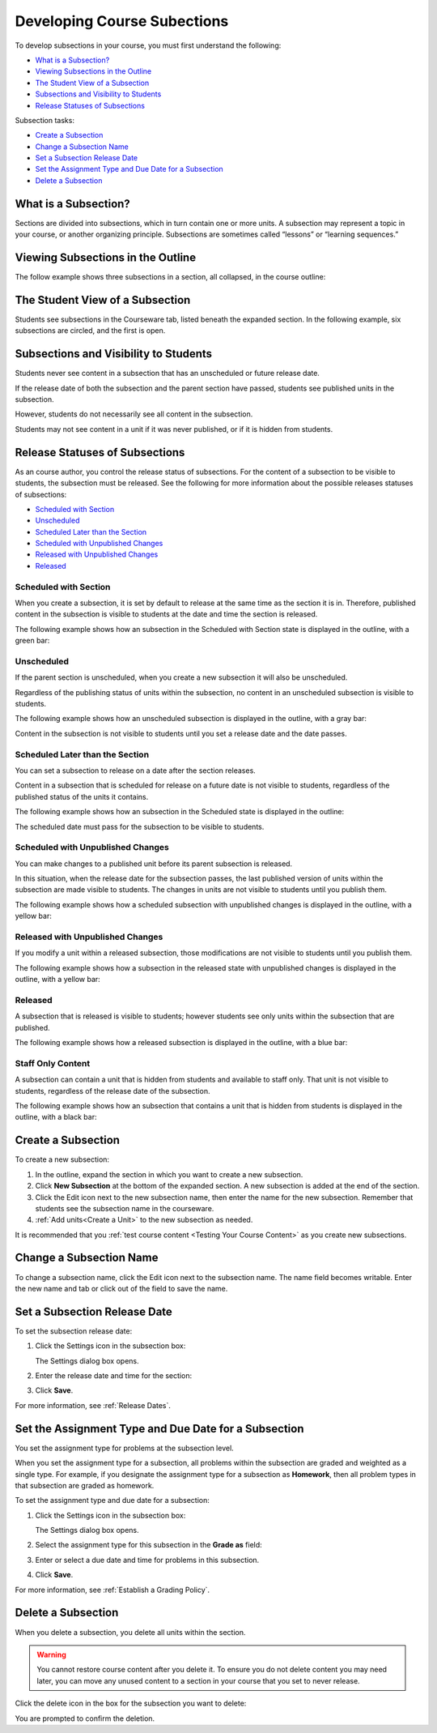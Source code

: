 .. _Developing Course Subsections:

###################################
Developing Course Subections
###################################

To develop subsections in your course, you must first understand the
following:

* `What is a Subsection?`_
* `Viewing Subsections in the Outline`_
* `The Student View of a Subsection`_
* `Subsections and Visibility to Students`_
* `Release Statuses of Subsections`_
  
Subsection tasks:

* `Create a Subsection`_
* `Change a Subsection Name`_
* `Set a Subsection Release Date`_
* `Set the Assignment Type and Due Date for a Subsection`_
* `Delete a Subsection`_


****************************
What is a Subsection?
****************************

Sections are divided into subsections, which in turn contain one or more units.
A subsection may represent a topic in your course, or another organizing
principle. Subsections are sometimes called “lessons” or “learning sequences.”


***********************************
Viewing Subsections in the Outline
***********************************

The follow example shows three subsections in a section, all collapsed, in the
course outline:

.. image:: ../Images/subsections.png
 :alt: Three collapsed subsections in the outline


*********************************
The Student View of a Subsection
*********************************

Students see subsections in the Courseware tab, listed beneath the expanded
section. In the following example, six subsections are circled, and the first
is open.

.. image:: ../Images/subsections_student.png
 :alt: The student view of the outline


************************************************
Subsections and Visibility to Students
************************************************

Students never see content in a subsection that has an unscheduled or future
release date.

If the release date of both the subsection and the parent section have passed,
students see published units in the subsection.

However, students do not necessarily see all content in the subsection.

Students may not see content in a unit if it was never published, or if it is
hidden from students.

************************************************
Release Statuses of Subsections
************************************************

As an course author, you control the release status of subsections.  For the
content of a subsection to be visible to students, the subsection must be
released. See the following for more information about the possible releases
statuses of subsections:

* `Scheduled with Section`_
* `Unscheduled`_
* `Scheduled Later than the Section`_
* `Scheduled with Unpublished Changes`_
* `Released with Unpublished Changes`_
* `Released`_

=======================
Scheduled with Section
=======================

When you create a subsection, it is set by default to release at the same time
as the section it is in. Therefore, published content in the subsection is
visible to students at the date and time the section is released.

The following example shows how an subsection in the Scheduled with Section
state is displayed in the outline, with a green bar:

.. image:: ../Images/subsection-scheduled.png
 :alt: A subsection scheduled to release with the section


========================
Unscheduled
========================

If the parent section is unscheduled, when you create a new subsection it
will also be unscheduled.

Regardless of the publishing status of units within the subsection, no content
in an unscheduled subsection is visible to students.

The following example shows how an unscheduled subsection is displayed in the
outline, with a gray bar:

.. image:: ../Images/subsection-unscheduled.png
 :alt: An unscheduled subsection

Content in the subsection is not visible to students until you set a release
date and the date passes.


===================================
Scheduled Later than the Section
===================================

You can set a subsection to release on a date after the section releases. 

Content in a subsection that is scheduled for release on a future date is not
visible to students, regardless of the published status of the units it
contains.

The following example shows how an subsection in the Scheduled state is
displayed in the outline:

.. image:: ../Images/subsection-scheduled-different.png
 :alt: A subsection scheduled to release later than the section

The scheduled date must pass for the subsection to be visible to students.

==================================
Scheduled with Unpublished Changes
==================================

You can make changes to a published unit before its parent subsection
is released. 

In this situation, when the release date for the subsection passes, the last
published version of units within the subsection are made visible to students.
The changes in units are not visible to students until you publish them.

The following example shows how a scheduled subsection with unpublished changes
is displayed in the outline, with a yellow bar:

.. image:: ../Images/section-scheduled-with-changes.png
 :alt: A scheduled subsection with unpublished changes


==================================
Released with Unpublished Changes
==================================

If you modify a unit within a released subsection, those modifications are not
visible to students until you publish them.

The following example shows how a subsection in the released state with
unpublished changes is displayed in the outline, with a yellow bar:

.. image:: ../Images/section-released-with-changes.png
 :alt: A released subsection with unpublished changes

===========================
Released
===========================

A subsection that is released is visible to students; however students see only
units within the subsection that are published.

The following example shows how a released subsection is displayed in the
outline, with a blue bar:

.. image:: ../Images/subsection-released.png
 :alt: A released subsection

===========================
Staff Only Content
===========================

A subsection can contain a unit that is hidden from students and available to
staff only. That unit is not visible to students, regardless of the release
date of the subsection.

The following example shows how an subsection that contains a unit that is
hidden from students is displayed in the outline, with a black bar:

.. image:: ../Images/section-hidden-unit.png
 :alt: A section with a hidden unit 

.. _Create a Subsection:

****************************
Create a Subsection
****************************

To create a new subsection:

#. In the outline, expand the section in which you want to create a new
   subsection.
#. Click **New Subsection** at the bottom of the expanded section. A new
   subsection is added at the end of the section.
#. Click the Edit icon next to the new subsection name, then enter the name for
   the new subsection. Remember that students see the subsection name in the
   courseware.
#. :ref:`Add units<Create a Unit>` to the new subsection as needed.
   
It is recommended that you :ref:`test course content <Testing Your Course
Content>` as you create new subsections.

********************************
Change a Subsection Name
********************************

To change a subsection name, click the Edit icon next to the subsection name.
The name field becomes writable. Enter the new name and tab or click out of the
field to save the name.

.. _Set a Subsection Release Date:

********************************
Set a Subsection Release Date
********************************

To set the subsection release date:

#. Click the Settings icon in the subsection box:
   
   .. image:: ../Images/subsections-settings-icon.png
    :alt: The subsection settings icon circled

   The Settings dialog box opens.

#. Enter the release date and time for the section:

   .. image:: ../Images/subsection-settings.png
    :alt: The subsection release date settings

#. Click **Save**.

For more information, see :ref:`Release Dates`.

.. _Set the Assignment Type and Due Date for a Subsection:

********************************************************
Set the Assignment Type and Due Date for a Subsection
********************************************************

You set the assignment type for problems at the subsection level. 

When you set the assignment type for a subsection, all problems within the
subsection are graded and weighted as a single type.  For example, if you
designate the assignment type for a subsection as **Homework**, then all
problem types in that subsection are graded as homework.

To set the assignment type and due date for a subsection:

#. Click the Settings icon in the subsection box:
   
   .. image:: ../Images/subsections-settings-icon.png
    :alt: The subsection settings icon circled

   The Settings dialog box opens.

#. Select the assignment type for this subsection in the **Grade as** field:
   
   .. image:: ../Images/subsection-settings-grading.png
    :alt: The subsection settings with the assignment type and due date circled

#. Enter or select a due date and time for problems in this subsection.
#. Click **Save**.

For more information, see :ref:`Establish a Grading Policy`.

.. _Delete a Subsection:

********************************
Delete a Subsection
********************************

When you delete a subsection, you delete all units within the section.

.. warning::  
 You cannot restore course content after you delete it. To ensure you do not
 delete content you may need later, you can move any unused content to a
 section in your course that you set to never release.

Click the delete icon in the box for the subsection you want to delete:

.. image:: ../Images/subsection-delete.png
 :alt: The subsection with Delete icon circled

You are prompted to confirm the deletion.